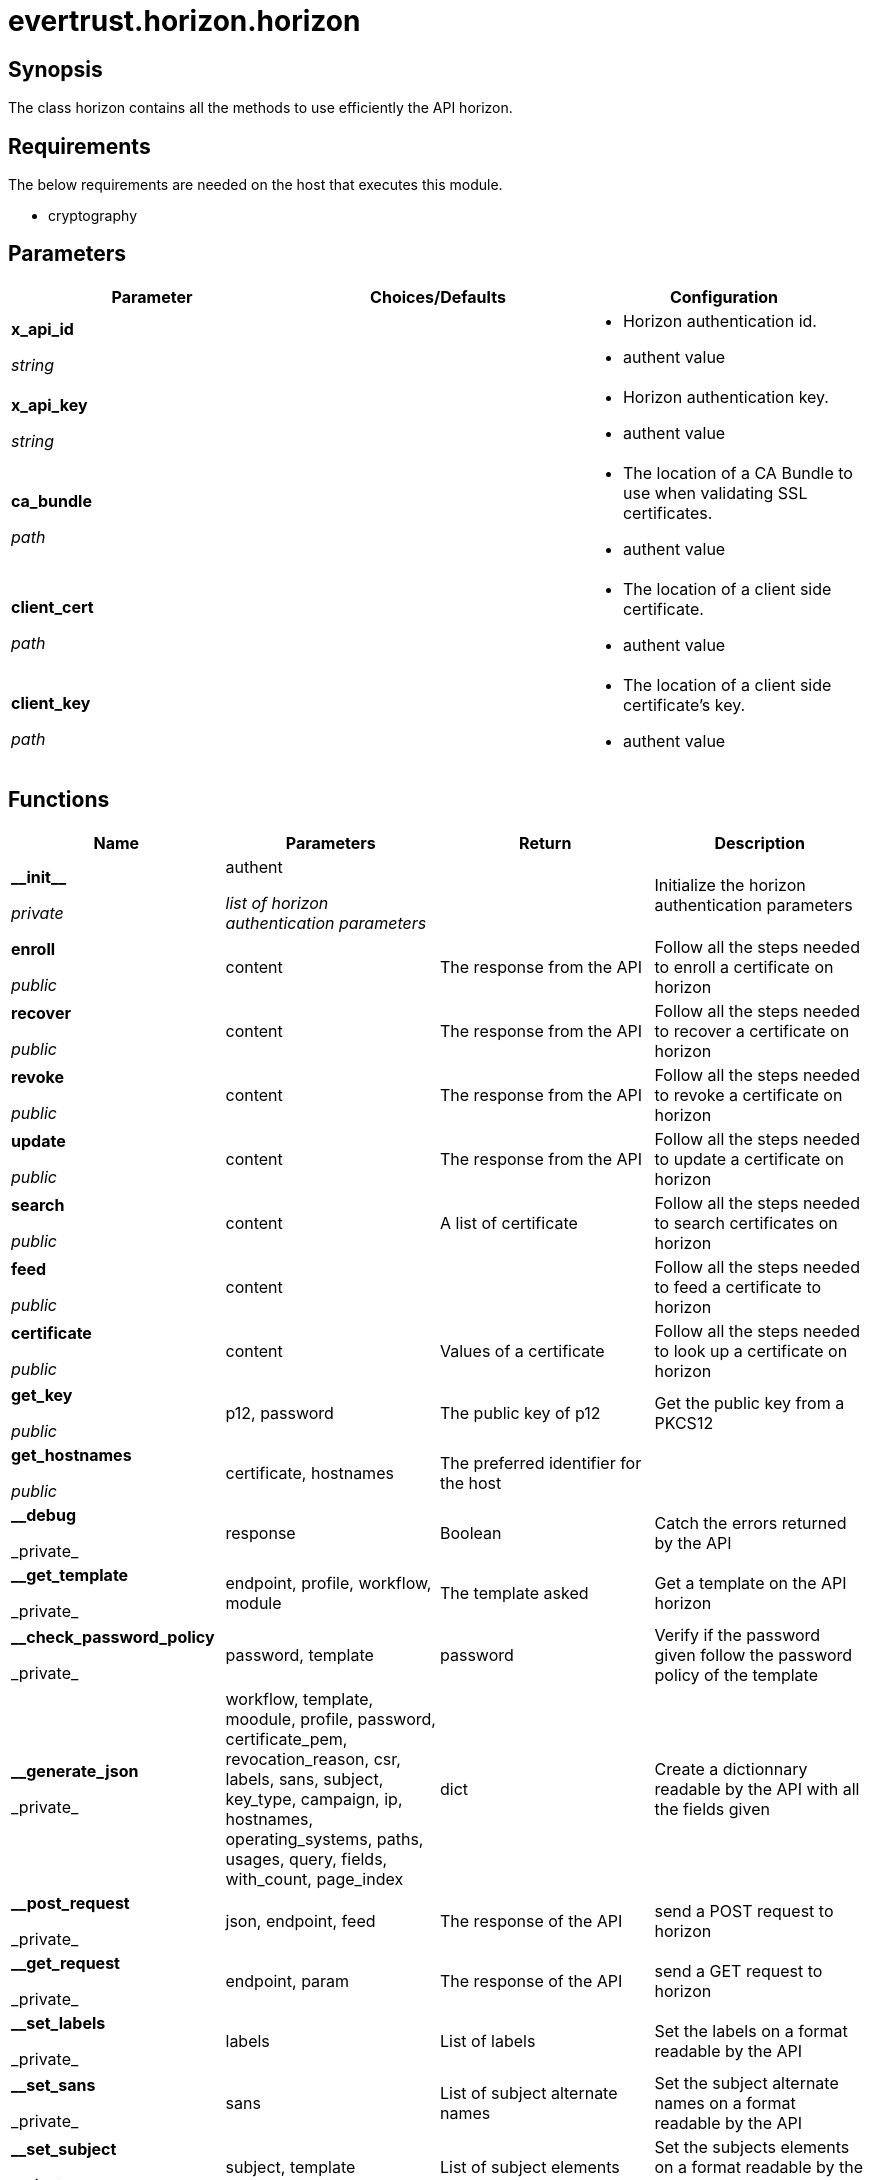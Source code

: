 = evertrust.horizon.horizon

== Synopsis
The class horizon contains all the methods to use efficiently the API horizon.

== Requirements
The below requirements are needed on the host that executes this module.

* cryptography

== Parameters
|===
| Parameter | Choices/Defaults | Configuration

| *x_api_id*

_string_
| 
a| * Horizon authentication id.
* authent value

| *x_api_key*

_string_
|
a| * Horizon authentication key.
* authent value

| *ca_bundle*

_path_
|
a| * The location of a CA Bundle to use when validating SSL certificates.
* authent value

| *client_cert*

_path_
|
a| * The location of a client side certificate.
* authent value

| *client_key*

_path_
|
a| * The location of a client side certificate's key.
* authent value

|===

== Functions
|===
| Name | Parameters | Return | Description

| *\\__init__*

_private_
| authent

_list of horizon authentication parameters_
| 
| Initialize the horizon authentication parameters

| *enroll*

_public_
| content
| The response from the API
| Follow all the steps needed to enroll a certificate on horizon

| *recover*

_public_
| content
| The response from the API
| Follow all the steps needed to recover a certificate on horizon

| *revoke*

_public_
| content
| The response from the API
| Follow all the steps needed to revoke a certificate on horizon

| *update*

_public_
| content
| The response from the API
| Follow all the steps needed to update a certificate on horizon

| *search*

_public_
| content
| A list of certificate
| Follow all the steps needed to search certificates on horizon

| *feed*

_public_
| content
|
| Follow all the steps needed to feed a certificate to horizon

| *certificate*

_public_
| content
| Values of a certificate
| Follow all the steps needed to look up a certificate on horizon

| *get_key*

_public_
| p12, password
| The public key of p12
| Get the public key from a PKCS12

| *get_hostnames*

_public_
| certificate, hostnames
| The preferred identifier for the host
| 

| *\__debug*

_private_
| response
| Boolean
| Catch the errors returned by the API

| *\__get_template*

_private_
| endpoint, profile, workflow, module
| The template asked
| Get a template on the API horizon

| *\__check_password_policy*

_private_
| password, template
| password
| Verify if the password given follow the password policy of the template

| *\__generate_json*

_private_
| workflow, template, moodule, profile, password, certificate_pem, revocation_reason, csr, labels, sans, subject, key_type, campaign, ip, hostnames, operating_systems, paths, usages, query, fields, with_count, page_index
| dict
| Create a dictionnary readable by the API with all the fields given

| *\__post_request*

_private_
| json, endpoint, feed
| The response of the API
| send a POST request to horizon

| *\__get_request*

_private_
| endpoint, param
| The response of the API
| send a GET request to horizon

| *\__set_labels*

_private_
| labels
| List of labels
| Set the labels on a format readable by the API

| *\__set_sans*

_private_
| sans
| List of subject alternate names
| Set the subject alternate names on a format readable by the API

| *\__set_subject*

_private_
| subject, template
| List of subject elements
| Set the subjects elements on a format readable by the API

| *\__set_query*

_private_
| query
| query
| Set the query on a format readable by the API

| *\__set_fields*

_private_
| fields
| List of fields
| Add necessary fields to optional fields

| *\__check_mode*

_private_
| template, mode
| mode
| return the mode corresponding to the template

| *\__generate_PKCS10*

_private_
| subject, key_type
| a PKCS10
| Create a PKCS10

| *\__generate_bi_key*

_private_
| key_type
| a key pair
| Create a key pair

|===
